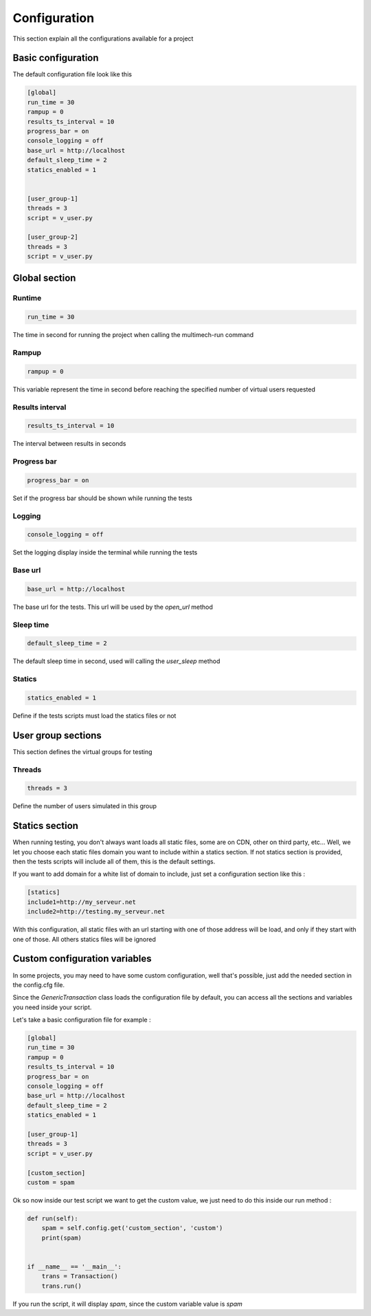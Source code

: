 Configuration
=============

This section explain all the configurations available for a project

Basic configuration
-------------------

The default configuration file look like this

.. code-block:: cfg

    [global]
    run_time = 30
    rampup = 0
    results_ts_interval = 10
    progress_bar = on
    console_logging = off
    base_url = http://localhost
    default_sleep_time = 2
    statics_enabled = 1


    [user_group-1]
    threads = 3
    script = v_user.py

    [user_group-2]
    threads = 3
    script = v_user.py

Global section
--------------

Runtime
~~~~~~~

.. code-block:: cfg

    run_time = 30

The time in second for running the project when calling the multimech-run command

Rampup
~~~~~~

.. code-block:: cfg

    rampup = 0

This variable represent the time in second before reaching the specified number of virtual users requested

Results interval
~~~~~~~~~~~~~~~~

.. code-block:: cfg

    results_ts_interval = 10

The interval between results in seconds


Progress bar
~~~~~~~~~~~~

.. code-block:: cfg

    progress_bar = on

Set if the progress bar should be shown while running the tests


Logging
~~~~~~~

.. code-block:: cfg

    console_logging = off

Set the logging display inside the terminal while running the tests

Base url
~~~~~~~~

.. code-block:: cfg

    base_url = http://localhost

The base url for the tests. This url will be used by the `open_url` method

Sleep time
~~~~~~~~~~

.. code-block:: cfg

    default_sleep_time = 2

The default sleep time in second, used will calling the `user_sleep` method

Statics
~~~~~~~

.. code-block:: cfg

    statics_enabled = 1

Define if the tests scripts must load the statics files or not

User group sections
-------------------

This section defines the virtual groups for testing

Threads
~~~~~~~

.. code-block:: cfg

    threads = 3

Define the number of users simulated in this group

Statics section
---------------

When running testing, you don't always want loads all static files, some are on CDN, other on third party, etc...
Well, we let you choose each static files domain you want to include within a statics section. If not statics section is provided, then
the tests scripts will include all of them, this is the default settings.

If you want to add domain for a white list of domain to include, just set a configuration section like this :

.. code-block:: cfg

    [statics]
    include1=http://my_serveur.net
    include2=http://testing.my_serveur.net


With this configuration, all static files with an url starting with one of those address will be load, and only if they start with
one of those. All others statics files will be ignored


Custom configuration variables
------------------------------

In some projects, you may need to have some custom configuration, well that's possible, just add the needed section in the config.cfg file.

Since the `GenericTransaction` class loads the configuration file by default, you can access all the sections and variables you need inside your script.

Let's take a basic configuration file for example :

.. code-block:: cfg

    [global]
    run_time = 30
    rampup = 0
    results_ts_interval = 10
    progress_bar = on
    console_logging = off
    base_url = http://localhost
    default_sleep_time = 2
    statics_enabled = 1

    [user_group-1]
    threads = 3
    script = v_user.py

    [custom_section]
    custom = spam

Ok so now inside our test script we want to get the custom value, we just need to do this inside our run method :

.. code-block:: python


    def run(self):
        spam = self.config.get('custom_section', 'custom')
        print(spam)


    if __name__ == '__main__':
        trans = Transaction()
        trans.run()

If you run the script, it will display `spam`, since the custom variable value is `spam`